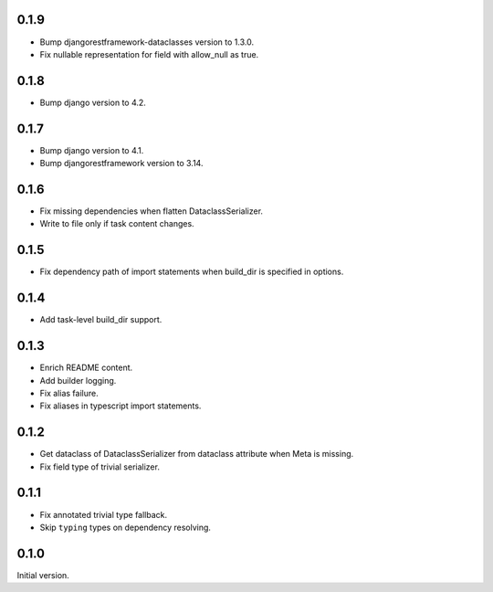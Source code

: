 0.1.9
-------------

* Bump djangorestframework-dataclasses version to 1.3.0.
* Fix nullable representation for field with allow_null as true.


0.1.8
-------------
* Bump django version to 4.2.

0.1.7
-------------
* Bump django version to 4.1.
* Bump djangorestframework version to 3.14.

0.1.6
-------------
* Fix missing dependencies when flatten DataclassSerializer.
* Write to file only if task content changes.

0.1.5
-------------

* Fix dependency path of import statements when build_dir is specified in options.

0.1.4
-------------

* Add task-level build_dir support.

0.1.3
-------------
* Enrich README content.
* Add builder logging.
* Fix alias failure.
* Fix aliases in typescript import statements.

0.1.2
-------------
* Get dataclass of DataclassSerializer from dataclass attribute when Meta is missing.
* Fix field type of trivial serializer.


0.1.1
-------------
* Fix annotated trivial type fallback.
* Skip ``typing`` types on dependency resolving.

0.1.0
-------------
Initial version.

